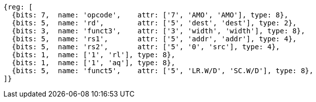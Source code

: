 //# 9 "A" Standard Extension for Atomic Instructions, Version 2.1
//## 9.2 Load-Reserved/Store-Conditional Instructions


[wavedrom, ,]
....
{reg: [
  {bits: 7,  name: 'opcode',    attr: ['7', 'AMO', 'AMO'], type: 8},
  {bits: 5,  name: 'rd',        attr: ['5', 'dest', 'dest'], type: 2},
  {bits: 3,  name: 'funct3',    attr: ['3', 'width', 'width'], type: 8},
  {bits: 5,  name: 'rs1',       attr: ['5', 'addr', 'addr'], type: 4},
  {bits: 5,  name: 'rs2',       attr: ['5', '0', 'src'], type: 4},
  {bits: 1,  name: ['1', 'rl'], type: 8},
  {bits: 1,  name: ['1', 'aq'], type: 8},
  {bits: 5,  name: 'funct5',    attr: ['5', 'LR.W/D', 'SC.W/D'], type: 8},
]}
....


